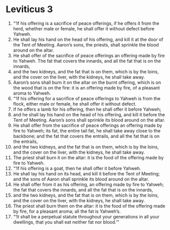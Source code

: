 ﻿
* Leviticus 3
1. “‘If his offering is a sacrifice of peace offerings, if he offers it from the herd, whether male or female, he shall offer it without defect before Yahweh. 
2. He shall lay his hand on the head of his offering, and kill it at the door of the Tent of Meeting. Aaron’s sons, the priests, shall sprinkle the blood around on the altar. 
3. He shall offer of the sacrifice of peace offerings an offering made by fire to Yahweh. The fat that covers the innards, and all the fat that is on the innards, 
4. and the two kidneys, and the fat that is on them, which is by the loins, and the cover on the liver, with the kidneys, he shall take away. 
5. Aaron’s sons shall burn it on the altar on the burnt offering, which is on the wood that is on the fire: it is an offering made by fire, of a pleasant aroma to Yahweh. 
6. “‘If his offering for a sacrifice of peace offerings to Yahweh is from the flock, either male or female, he shall offer it without defect. 
7. If he offers a lamb for his offering, then he shall offer it before Yahweh; 
8. and he shall lay his hand on the head of his offering, and kill it before the Tent of Meeting. Aaron’s sons shall sprinkle its blood around on the altar. 
9. He shall offer from the sacrifice of peace offerings an offering made by fire to Yahweh; its fat, the entire tail fat, he shall take away close to the backbone; and the fat that covers the entrails, and all the fat that is on the entrails, 
10. and the two kidneys, and the fat that is on them, which is by the loins, and the cover on the liver, with the kidneys, he shall take away. 
11. The priest shall burn it on the altar: it is the food of the offering made by fire to Yahweh. 
12. “‘If his offering is a goat, then he shall offer it before Yahweh. 
13. He shall lay his hand on its head, and kill it before the Tent of Meeting; and the sons of Aaron shall sprinkle its blood around on the altar. 
14. He shall offer from it as his offering, an offering made by fire to Yahweh; the fat that covers the innards, and all the fat that is on the innards, 
15. and the two kidneys, and the fat that is on them, which is by the loins, and the cover on the liver, with the kidneys, he shall take away. 
16. The priest shall burn them on the altar: it is the food of the offering made by fire, for a pleasant aroma; all the fat is Yahweh’s. 
17. “‘It shall be a perpetual statute throughout your generations in all your dwellings, that you shall eat neither fat nor blood.’” 
